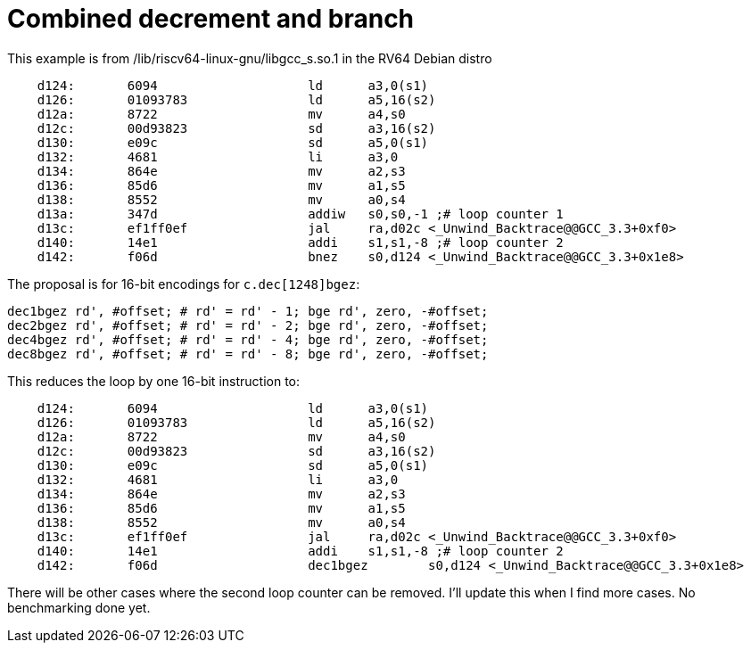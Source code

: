 = Combined decrement and branch

This example is from /lib/riscv64-linux-gnu/libgcc_s.so.1 in the RV64 Debian distro

[source,sourceCode,text]
----
    d124:	6094                	ld	a3,0(s1)
    d126:	01093783          	ld	a5,16(s2)
    d12a:	8722                	mv	a4,s0
    d12c:	00d93823          	sd	a3,16(s2)
    d130:	e09c                	sd	a5,0(s1)
    d132:	4681                	li	a3,0
    d134:	864e                	mv	a2,s3
    d136:	85d6                	mv	a1,s5
    d138:	8552                	mv	a0,s4
    d13a:	347d                	addiw	s0,s0,-1 ;# loop counter 1
    d13c:	ef1ff0ef          	jal	ra,d02c <_Unwind_Backtrace@@GCC_3.3+0xf0>
    d140:	14e1                	addi	s1,s1,-8 ;# loop counter 2
    d142:	f06d                	bnez	s0,d124 <_Unwind_Backtrace@@GCC_3.3+0x1e8>
----

The proposal is for 16-bit encodings for `c.dec[1248]bgez`:

[source,sourceCode,text]
----
dec1bgez rd', #offset; # rd' = rd' - 1; bge rd', zero, -#offset;
dec2bgez rd', #offset; # rd' = rd' - 2; bge rd', zero, -#offset;
dec4bgez rd', #offset; # rd' = rd' - 4; bge rd', zero, -#offset;
dec8bgez rd', #offset; # rd' = rd' - 8; bge rd', zero, -#offset;
----

This reduces the loop by one 16-bit instruction to:

[source,sourceCode,text]
----
    d124:	6094                	ld	a3,0(s1)
    d126:	01093783          	ld	a5,16(s2)
    d12a:	8722                	mv	a4,s0
    d12c:	00d93823          	sd	a3,16(s2)
    d130:	e09c                	sd	a5,0(s1)
    d132:	4681                	li	a3,0
    d134:	864e                	mv	a2,s3
    d136:	85d6                	mv	a1,s5
    d138:	8552                	mv	a0,s4
    d13c:	ef1ff0ef          	jal	ra,d02c <_Unwind_Backtrace@@GCC_3.3+0xf0>
    d140:	14e1                	addi	s1,s1,-8 ;# loop counter 2
    d142:	f06d                	dec1bgez	s0,d124 <_Unwind_Backtrace@@GCC_3.3+0x1e8>
----

There will be other cases where the second loop counter can be removed. I'll update this when I find more cases.
No benchmarking done yet.
